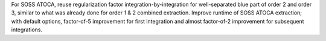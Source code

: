 For SOSS ATOCA, reuse regularization factor integration-by-integration for well-separated blue part of order 2 and order 3, similar to what was already done for order 1 & 2 combined extraction.
Improve runtime of SOSS ATOCA extraction; with default options, factor-of-5 improvement for first integration and almost factor-of-2 improvement for subsequent integrations.